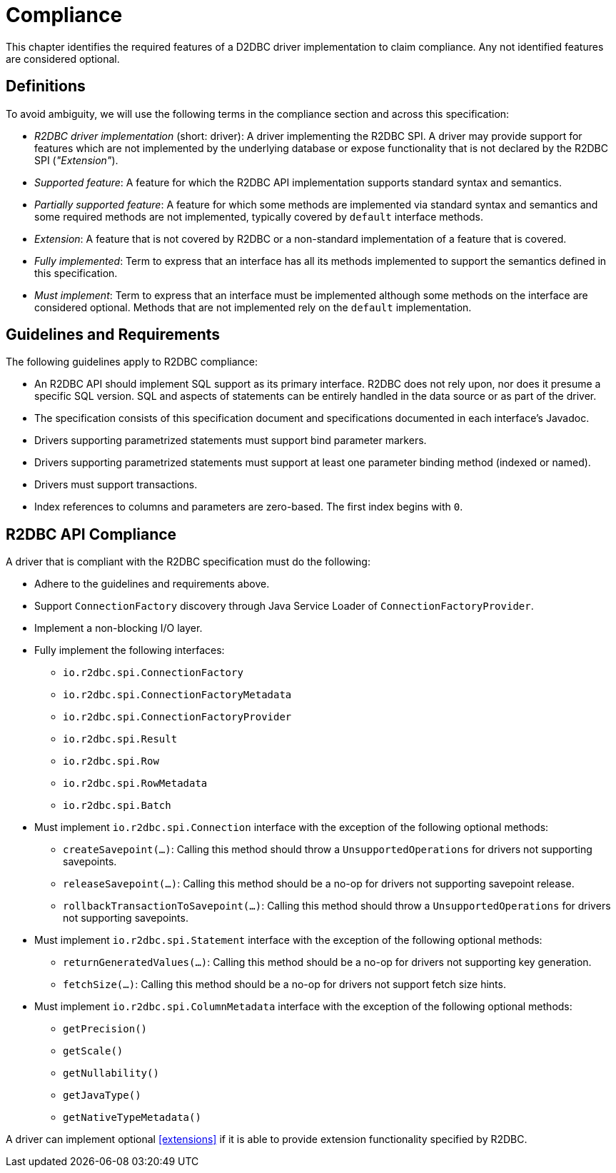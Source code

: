 [[compliance]]
= Compliance

This chapter identifies the required features of a D2DBC driver implementation to claim compliance.
Any not identified features are considered optional.

[[compliance.definitions]]
== Definitions

To avoid ambiguity, we will use the following terms in the compliance section and across this specification:

* _R2DBC driver implementation_ (short: driver): A driver implementing the R2DBC SPI.
A driver may provide support for features which are not implemented by the underlying database or expose functionality that is not declared by the R2DBC SPI (_"Extension"_).

* _Supported feature_: A feature for which the R2DBC API implementation supports standard syntax and semantics.

* _Partially supported feature_: A feature for which some methods are implemented via standard syntax and semantics and some required methods are not implemented, typically covered by `default` interface methods.

* _Extension_: A feature that is not covered by R2DBC or a non-standard implementation of a feature that is covered.

* _Fully implemented_: Term to express that an interface has all its methods implemented to support the semantics defined in this specification.

* _Must implement_: Term to express that an interface must be implemented although some methods on the interface are considered optional. Methods that are not implemented rely on the `default` implementation.

[[compliance.guidelines]]
== Guidelines and Requirements

The following guidelines apply to R2DBC compliance:

* An R2DBC API should implement SQL support as its primary interface. R2DBC does not rely upon, nor does it presume a specific SQL version. SQL and aspects of statements can be entirely handled in the data source or as part of the driver.

* The specification consists of this specification document and specifications documented in each interface's Javadoc.

* Drivers supporting parametrized statements must support bind parameter markers.

* Drivers supporting parametrized statements must support at least one parameter binding method (indexed or named).

* Drivers must support transactions.

* Index references to columns and parameters are zero-based. The first index begins with `0`.

[[compliance.r2dbc]]
== R2DBC API Compliance

A driver that is compliant with the R2DBC specification must do the following:

* Adhere to the guidelines and requirements above.
* Support `ConnectionFactory` discovery through Java Service Loader of `ConnectionFactoryProvider`.
* Implement a non-blocking I/O layer.
* Fully implement the following interfaces:
  ** `io.r2dbc.spi.ConnectionFactory`
  ** `io.r2dbc.spi.ConnectionFactoryMetadata`
  ** `io.r2dbc.spi.ConnectionFactoryProvider`
  ** `io.r2dbc.spi.Result`
  ** `io.r2dbc.spi.Row`
  ** `io.r2dbc.spi.RowMetadata`
  ** `io.r2dbc.spi.Batch`
* Must implement `io.r2dbc.spi.Connection` interface with the exception of the following optional methods:
  ** `createSavepoint(…)`: Calling this method should throw a `UnsupportedOperations` for drivers not supporting savepoints.
  ** `releaseSavepoint(…)`: Calling this method should be a no-op for drivers not supporting savepoint release.
  ** `rollbackTransactionToSavepoint(…)`: Calling this method should throw a `UnsupportedOperations` for drivers not supporting savepoints.
* Must implement `io.r2dbc.spi.Statement` interface with the exception of the following optional methods:
  ** `returnGeneratedValues(…)`: Calling this method should be a no-op for drivers not supporting key generation.
  ** `fetchSize(…)`: Calling this method should be a no-op for drivers not support fetch size hints.
* Must implement `io.r2dbc.spi.ColumnMetadata` interface with the exception of the following optional methods:
  ** `getPrecision()`
  ** `getScale()`
  ** `getNullability()`
  ** `getJavaType()`
  ** `getNativeTypeMetadata()`

A driver can implement optional <<extensions>> if it is able to provide extension functionality specified by R2DBC.
